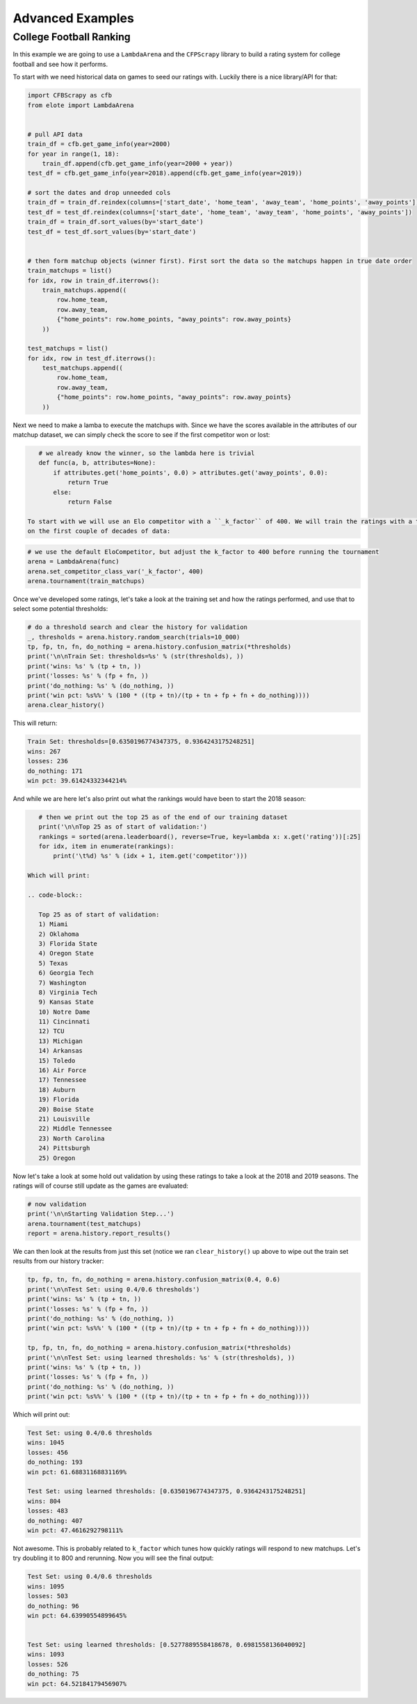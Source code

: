 Advanced Examples
=================


College Football Ranking
------------------------

In this example we are going to use a ``LambdaArena`` and the ``CFPScrapy`` library to build a rating system for college
football and see how it performs.

To start with we need historical data on games to seed our ratings with. Luckily there is a nice library/API for that:

.. code-block:: python

    import CFBScrapy as cfb
    from elote import LambdaArena


    # pull API data
    train_df = cfb.get_game_info(year=2000)
    for year in range(1, 18):
        train_df.append(cfb.get_game_info(year=2000 + year))
    test_df = cfb.get_game_info(year=2018).append(cfb.get_game_info(year=2019))

    # sort the dates and drop unneeded cols
    train_df = train_df.reindex(columns=['start_date', 'home_team', 'away_team', 'home_points', 'away_points'])
    test_df = test_df.reindex(columns=['start_date', 'home_team', 'away_team', 'home_points', 'away_points'])
    train_df = train_df.sort_values(by='start_date')
    test_df = test_df.sort_values(by='start_date')


    # then form matchup objects (winner first). First sort the data so the matchups happen in true date order
    train_matchups = list()
    for idx, row in train_df.iterrows():
        train_matchups.append((
            row.home_team,
            row.away_team,
            {"home_points": row.home_points, "away_points": row.away_points}
        ))

    test_matchups = list()
    for idx, row in test_df.iterrows():
        test_matchups.append((
            row.home_team,
            row.away_team,
            {"home_points": row.home_points, "away_points": row.away_points}
        ))

Next we need to make a lamba to execute the matchups with. Since we have the scores available in the attributes of our
matchup dataset, we can simply check the score to see if the first competitor won or lost:

.. code-block:: python

    # we already know the winner, so the lambda here is trivial
    def func(a, b, attributes=None):
        if attributes.get('home_points', 0.0) > attributes.get('away_points', 0.0):
            return True
        else:
            return False

 To start with we will use an Elo competitor with a ``_k_factor`` of 400. We will train the ratings with a tournament
 on the first couple of decades of data:

.. code-block:: python

    # we use the default EloCompetitor, but adjust the k_factor to 400 before running the tournament
    arena = LambdaArena(func)
    arena.set_competitor_class_var('_k_factor', 400)
    arena.tournament(train_matchups)

Once we've developed some ratings, let's take a look at the training set and how the ratings performed, and use that
to select some potential thresholds:

.. code-block:: python

    # do a threshold search and clear the history for validation
    _, thresholds = arena.history.random_search(trials=10_000)
    tp, fp, tn, fn, do_nothing = arena.history.confusion_matrix(*thresholds)
    print('\n\nTrain Set: thresholds=%s' % (str(thresholds), ))
    print('wins: %s' % (tp + tn, ))
    print('losses: %s' % (fp + fn, ))
    print('do_nothing: %s' % (do_nothing, ))
    print('win pct: %s%%' % (100 * ((tp + tn)/(tp + tn + fp + fn + do_nothing))))
    arena.clear_history()

This will return:

.. code-block::

    Train Set: thresholds=[0.6350196774347375, 0.9364243175248251]
    wins: 267
    losses: 236
    do_nothing: 171
    win pct: 39.61424332344214%

And while we are here let's also print out what the rankings would have been to start the 2018 season:

.. code-block:: python

    # then we print out the top 25 as of the end of our training dataset
    print('\n\nTop 25 as of start of validation:')
    rankings = sorted(arena.leaderboard(), reverse=True, key=lambda x: x.get('rating'))[:25]
    for idx, item in enumerate(rankings):
        print('\t%d) %s' % (idx + 1, item.get('competitor')))

 Which will print:

 .. code-block::

    Top 25 as of start of validation:
    1) Miami
    2) Oklahoma
    3) Florida State
    4) Oregon State
    5) Texas
    6) Georgia Tech
    7) Washington
    8) Virginia Tech
    9) Kansas State
    10) Notre Dame
    11) Cincinnati
    12) TCU
    13) Michigan
    14) Arkansas
    15) Toledo
    16) Air Force
    17) Tennessee
    18) Auburn
    19) Florida
    20) Boise State
    21) Louisville
    22) Middle Tennessee
    23) North Carolina
    24) Pittsburgh
    25) Oregon

Now let's take a look at some hold out validation by using these ratings to take a look at the 2018 and 2019 seasons. The
ratings will of course still update as the games are evaluated:

.. code-block:: python

    # now validation
    print('\n\nStarting Validation Step...')
    arena.tournament(test_matchups)
    report = arena.history.report_results()

We can then look at the results from just this set (notice we ran ``clear_history()`` up above to wipe out the train set
results from our history tracker:

.. code-block:: python

    tp, fp, tn, fn, do_nothing = arena.history.confusion_matrix(0.4, 0.6)
    print('\n\nTest Set: using 0.4/0.6 thresholds')
    print('wins: %s' % (tp + tn, ))
    print('losses: %s' % (fp + fn, ))
    print('do_nothing: %s' % (do_nothing, ))
    print('win pct: %s%%' % (100 * ((tp + tn)/(tp + tn + fp + fn + do_nothing))))

    tp, fp, tn, fn, do_nothing = arena.history.confusion_matrix(*thresholds)
    print('\n\nTest Set: using learned thresholds: %s' % (str(thresholds), ))
    print('wins: %s' % (tp + tn, ))
    print('losses: %s' % (fp + fn, ))
    print('do_nothing: %s' % (do_nothing, ))
    print('win pct: %s%%' % (100 * ((tp + tn)/(tp + tn + fp + fn + do_nothing))))

Which will print out:

.. code-block::

    Test Set: using 0.4/0.6 thresholds
    wins: 1045
    losses: 456
    do_nothing: 193
    win pct: 61.68831168831169%

    Test Set: using learned thresholds: [0.6350196774347375, 0.9364243175248251]
    wins: 804
    losses: 483
    do_nothing: 407
    win pct: 47.4616292798111%

Not awesome. This is probably related to ``k_factor`` which tunes how quickly ratings will respond to new matchups. Let's
try doubling it to 800 and rerunning. Now you will see the final output:

.. code-block::

    Test Set: using 0.4/0.6 thresholds
    wins: 1095
    losses: 503
    do_nothing: 96
    win pct: 64.63990554899645%
    

    Test Set: using learned thresholds: [0.5277889558418678, 0.6981558136040092]
    wins: 1093
    losses: 526
    do_nothing: 75
    win pct: 64.52184179456907%